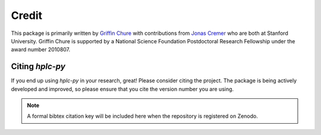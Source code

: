
Credit
------

This package is primarily written by `Griffin Chure <https://gchure.github.io>`_ 
with contributions from `Jonas Cremer <https://cremerlab.github.io>`_ who 
are both at Stanford University. Griffin Chure is supported by a National Science 
Foundation Postdoctoral Research Fellowship under the award number 2010807. 

Citing `hplc-py`
================
If you end up using `hplc-py` in your research, great! Please consider citing 
the project. The package is being actively developed and improved, so please 
ensure that you cite the version number you are using.

.. code-block:: bibtex
    @misc{#10.5281/zenodo.8197910,
          doi = {10.5281/zenodo.8197910}
          url = {https://doi.org/10.5281/zenodo.8197910},
          author = {Chure, Griffin and Cremer, Jonas},
          keywords = {Github},
          title = {cremerlab/hplc-py: Version 0.1.01},
          publisher = {Zenodo},
          year = {2023}
         }

.. note::
    A formal bibtex citation key will be included here when the repository is 
    registered on Zenodo.